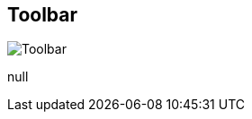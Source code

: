 [#area-toolbar-0]
== Toolbar

image:generated/screenshots/elements/area/toolbar-0.png[Toolbar, role="related thumb right"]

null
